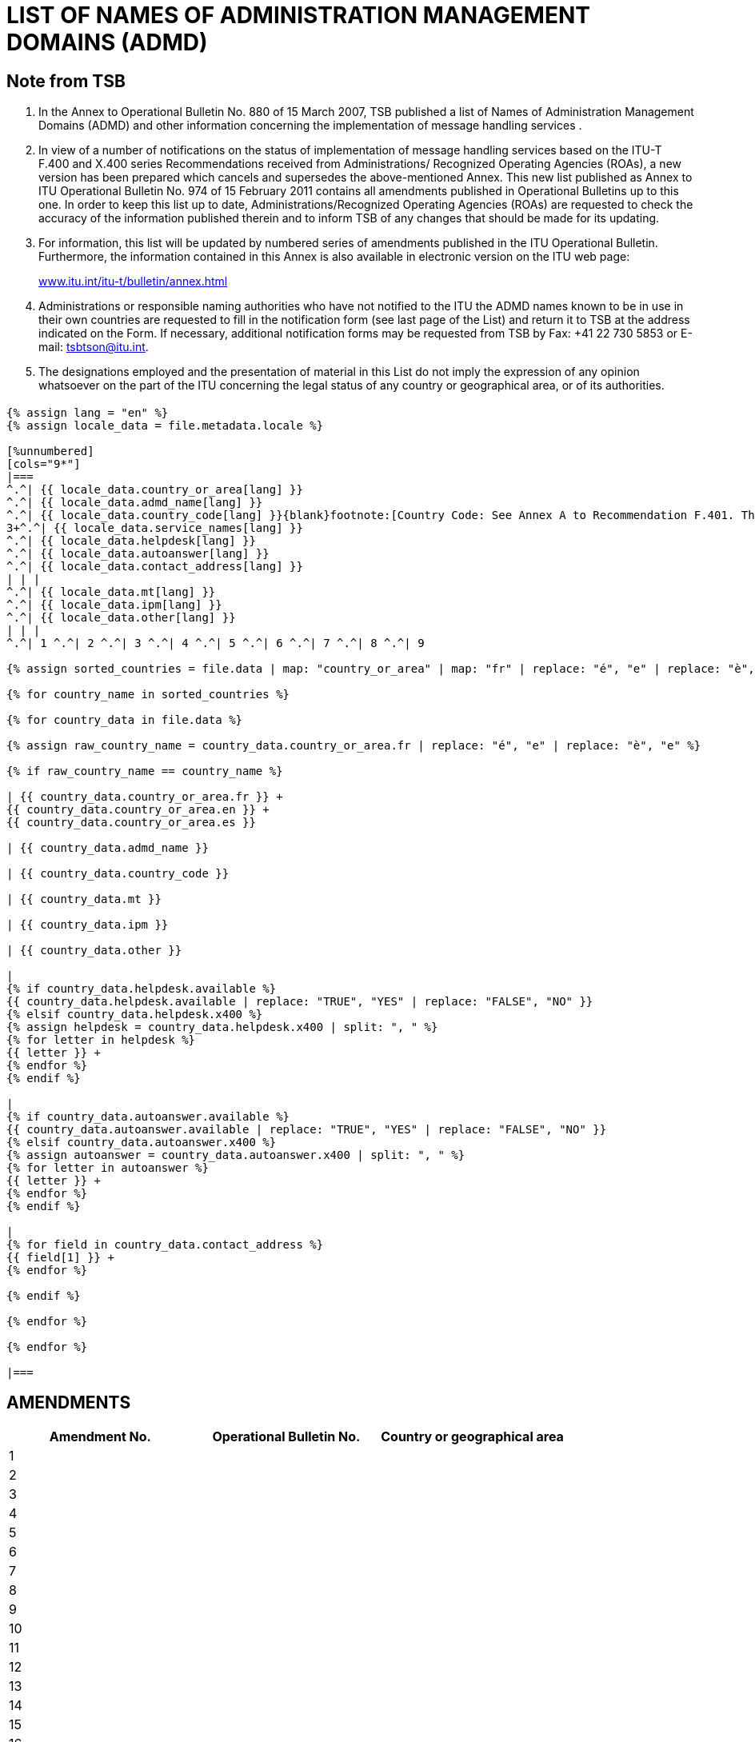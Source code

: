 = LIST OF NAMES OF ADMINISTRATION MANAGEMENT DOMAINS (ADMD)
:bureau: T
:docnumber: 974
:series: (In accordance with ITU-T F.400 and X.400 series Recommendations)
:published-date: 2011-02-15
:status: published
:doctype: service-publication
:annexid: No. 974
:docfile: T-SP-F.400-2011-MSW-E.adoc
:language: en
:mn-document-class: itu
:mn-output-extensions: xml,html,doc,rxl
:local-cache-only:
:data-uri-image:

// :annextitle: LIST OF NAMES OF ADMINISTRATION MANAGEMENT DOMAINS (ADMD)

[preface]
== Note from TSB

[class=steps]
. In the Annex to Operational Bulletin No. 880 of 15 March 2007, TSB published a list of Names of Administration Management Domains (ADMD) and other information concerning the implementation of message handling services .

. In view of a number of notifications on the status of implementation of message handling services based on the ITU-T F.400 and X.400 series Recommendations received from Administrations/ Recognized Operating Agencies (ROAs), a new version has been prepared which cancels and supersedes the above-mentioned Annex. This new list published as Annex to ITU Operational Bulletin No. 974 of 15 February 2011 contains all amendments published in Operational Bulletins up to this one. In order to keep this list up to date, Administrations/Recognized Operating Agencies (ROAs) are requested to check the accuracy of the information published therein and to inform TSB of any changes that should be made for its updating.

. For information, this list will be updated by numbered series of amendments published in the ITU Operational Bulletin. Furthermore, the information contained in this Annex is also available in electronic version on the ITU web page:
+
http://www.itu.int/itu-t/bulletin/annex.html[www.itu.int/itu-t/bulletin/annex.html]

. Administrations or responsible naming authorities who have not notified to the ITU the ADMD names known to be in use in their own countries are requested to fill in the notification form (see last page of the List) and return it to TSB at the address indicated on the Form. If necessary, additional notification forms may be requested from TSB by Fax: +41 22 730 5853 or E-mail: tsbtson@itu.int.

. The designations employed and the presentation of material in this List do not imply the expression of any opinion whatsoever on the part of the ITU concerning the legal status of any country or geographical area, or of its authorities.


== {blank}


[yaml2text,T-SP-F.400-2011.yaml,file]
----
{% assign lang = "en" %}
{% assign locale_data = file.metadata.locale %}

[%unnumbered]
[cols="9*"]
|===
^.^| {{ locale_data.country_or_area[lang] }}
^.^| {{ locale_data.admd_name[lang] }}
^.^| {{ locale_data.country_code[lang] }}{blank}footnote:[Country Code: See Annex A to Recommendation F.401. This is based on ISO 3166, of which the latest published edition should be used (obtainable from national standards bodies)]
3+^.^| {{ locale_data.service_names[lang] }}
^.^| {{ locale_data.helpdesk[lang] }}
^.^| {{ locale_data.autoanswer[lang] }}
^.^| {{ locale_data.contact_address[lang] }}
| | |
^.^| {{ locale_data.mt[lang] }}
^.^| {{ locale_data.ipm[lang] }}
^.^| {{ locale_data.other[lang] }}
| | | 
^.^| 1 ^.^| 2 ^.^| 3 ^.^| 4 ^.^| 5 ^.^| 6 ^.^| 7 ^.^| 8 ^.^| 9

{% assign sorted_countries = file.data | map: "country_or_area" | map: "fr" | replace: "é", "e" | replace: "è", "e" | remove: '["' | remove: '"]' | split: '", "' | uniq | sort %}

{% for country_name in sorted_countries %}

{% for country_data in file.data %}

{% assign raw_country_name = country_data.country_or_area.fr | replace: "é", "e" | replace: "è", "e" %}

{% if raw_country_name == country_name %}

| {{ country_data.country_or_area.fr }} +
{{ country_data.country_or_area.en }} +
{{ country_data.country_or_area.es }}

| {{ country_data.admd_name }}

| {{ country_data.country_code }}

| {{ country_data.mt }}

| {{ country_data.ipm }}

| {{ country_data.other }}

|
{% if country_data.helpdesk.available %}
{{ country_data.helpdesk.available | replace: "TRUE", "YES" | replace: "FALSE", "NO" }}
{% elsif country_data.helpdesk.x400 %}
{% assign helpdesk = country_data.helpdesk.x400 | split: ", " %}
{% for letter in helpdesk %}
{{ letter }} +
{% endfor %}
{% endif %}

|
{% if country_data.autoanswer.available %}
{{ country_data.autoanswer.available | replace: "TRUE", "YES" | replace: "FALSE", "NO" }}
{% elsif country_data.autoanswer.x400 %}
{% assign autoanswer = country_data.autoanswer.x400 | split: ", " %}
{% for letter in autoanswer %}
{{ letter }} +
{% endfor %}
{% endif %}

| 
{% for field in country_data.contact_address %}
{{ field[1] }} +
{% endfor %}

{% endif %}

{% endfor %}

{% endfor %}

|===

----


== AMENDMENTS


[%unnumbered]
|===

^.^h| Amendment No. ^.^h| Operational Bulletin No. ^.^h|Country or geographical area

^.^| 1 | |
^.^| 2 | |
^.^| 3 | |
^.^| 4 | |
^.^| 5 | |
^.^| 6 | |
^.^| 7 | |
^.^| 8 | |
^.^| 9 | |
^.^| 10 | |
^.^| 11 | |
^.^| 12 | |
^.^| 13 | |
^.^| 14 | |
^.^| 15 | |
^.^| 16 | |
^.^| 17 | |
^.^| 18 | |
^.^| 19 | |
^.^| 20 | |
^.^| 21 | |
^.^| 22 | |
^.^| 23 | |
^.^| 24 | |
^.^| 25 | |
^.^| 26 | |
^.^| 27 | |
^.^| 28 | |
^.^| 29 | |
^.^| 30 | |

|===


<<<

[%unnumbered]
|===
a| image::itu_logo.png["",112,115] a| _Please complete this Notification form and return it to the following address:_ +
*International Telecommunication Union* +
*Telecommunication Standardization Bureau (TSB/OBNA)* +
*Place des Nations* +
*CH - 1211 Genève 20* +
*Suisse* +
*Telefax: +41 22 730 5853 E-mail: tsbtson@itu.int*

|===

[%unnumbered]
|===
*Notification of X.400 ADMD Name* {blank}footnote:[National practices may impose coordination before sending notification to the TSB.]

*(Provision of X.400 Message Handling Services)*

|===

[%unnumbered]
|===

h| _Country:_ | 
_Country Code{blank}footnote:[Country Code: See Annex A to Recommendation F.401. This is based on ISO 3166, of which the latest published edition should be used (obtainable from national standards bodies).] :_
2+h| _ADMD Name:_
h| _Service Name_ | HELPDESK AVAILABLE?
| MT (message transfer): | Yes [ ] No [ ]
| | X.400:
| IPM (interpersonal message): | \_\____\______
| | AUTOANSWER AVAILABLE? 
| | Yes [ ] No [ ]
| Other: | X.400:
h| _Contact Address:_  | X.400: \_\____\______
| Postal address: \_\____\______ | \_\____\______
| \_\____\__\_____\______\____ | \_\____\______
| \_\____\__\_____\______\____ | E-mail \_\____\______
| \_\____\__\_____\______\____ | \_\____\______
| \_\____\__\_____\______\____ | \_\____\______
| \_\____\__\_____\______\____ | \_\____\______

|===
